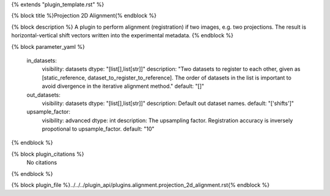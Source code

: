 {% extends "plugin_template.rst" %}

{% block title %}Projection 2D Alignment{% endblock %}

{% block description %}
A plugin to perform alignment (registration) if two images, e.g. two projections. The result is horizontal-vertical shift vectors written into the experimental metadata. 
{% endblock %}

{% block parameter_yaml %}

        in_datasets:
            visibility: datasets
            dtype: "[list[],list[str]]"
            description: "Two datasets to register to each other, given as [static_reference, dataset_to_register_to_reference]. The order of datasets in the list is important to avoid divergence in the iterative alignment method."
            default: "[]"
        
        out_datasets:
            visibility: datasets
            dtype: "[list[],list[str]]"
            description: Default out dataset names.
            default: "['shifts']"
        
        upsample_factor:
            visibility: advanced
            dtype: int
            description: The upsampling factor. Registration accuracy is inversely propotional to upsample_factor.
            default: "10"
        
{% endblock %}

{% block plugin_citations %}
    No citations
{% endblock %}

{% block plugin_file %}../../../plugin_api/plugins.alignment.projection_2d_alignment.rst{% endblock %}
